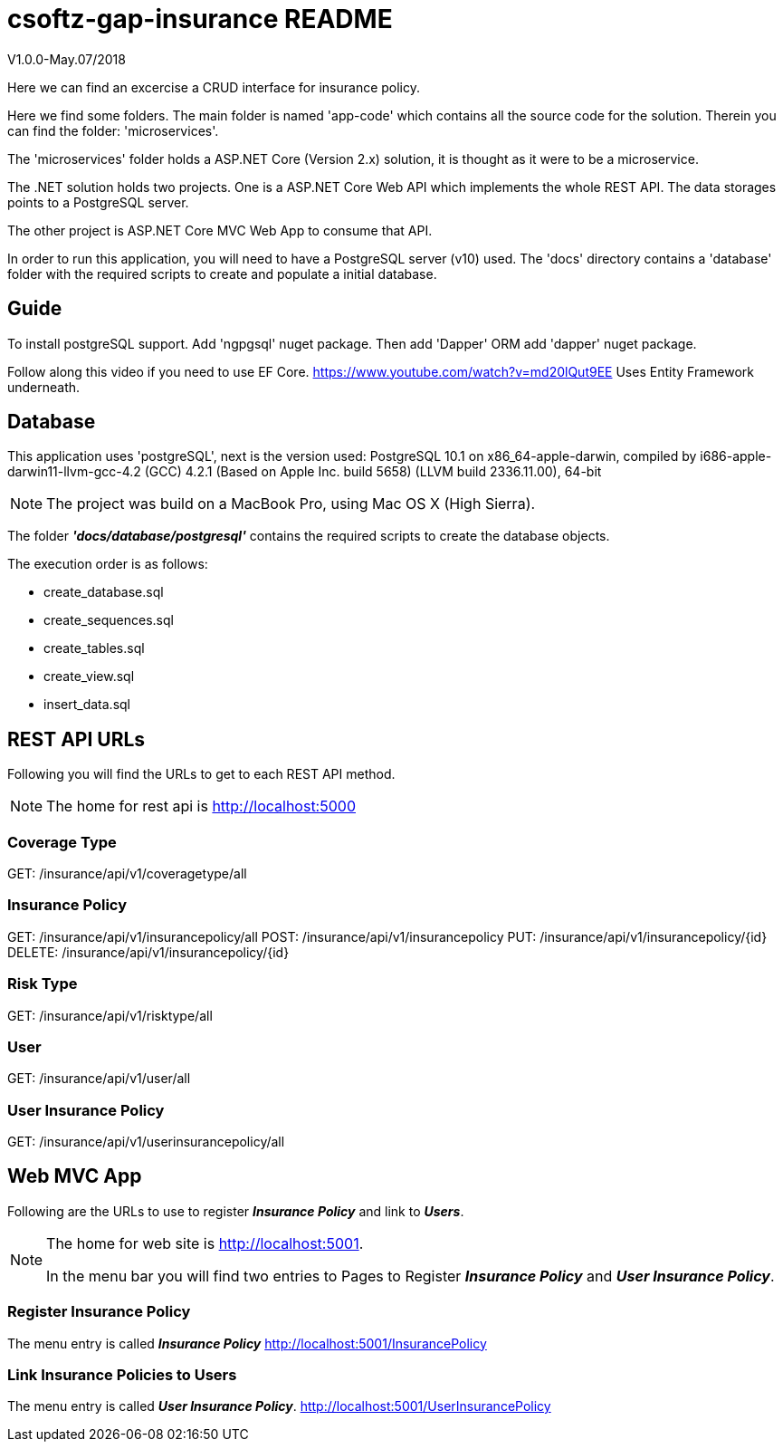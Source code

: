 = csoftz-gap-insurance README

V1.0.0-May.07/2018

Here we can find an excercise a CRUD interface for insurance policy.

Here we find some folders.
The main folder is named 'app-code' which contains all the source code for the solution.
Therein you can find the folder: 'microservices'.

The 'microservices' folder holds a ASP.NET Core (Version 2.x) solution, it is
thought as it were to be a microservice.

The .NET solution holds two projects. One is a ASP.NET Core Web API which implements
the whole REST API. The data storages points to a PostgreSQL server.

The other project is ASP.NET Core MVC Web App to consume that API.

In order to run this application, you will need to have a PostgreSQL server (v10) used.
The 'docs' directory contains a 'database' folder with the required scripts to create 
and populate a initial database.

== Guide

To install postgreSQL support.
Add 'ngpgsql' nuget package.
Then add 'Dapper' ORM add 'dapper' nuget package.

Follow along this video if you need to use EF Core.
https://www.youtube.com/watch?v=md20lQut9EE Uses Entity Framework underneath.

== Database
This application uses 'postgreSQL', next is the version used:
PostgreSQL 10.1 on x86_64-apple-darwin, compiled by i686-apple-darwin11-llvm-gcc-4.2 (GCC) 4.2.1 (Based on Apple Inc. build 5658) (LLVM build 2336.11.00), 64-bit

NOTE: The project was build on a MacBook Pro, using Mac OS X (High Sierra).

The folder *_'docs/database/postgresql'_* contains the required scripts to create 
the database objects.

The execution order is as follows:

- create_database.sql
- create_sequences.sql
- create_tables.sql
- create_view.sql
- insert_data.sql

== REST API URLs
Following you will find the URLs to get to each REST API method.

NOTE: The home for rest api is http://localhost:5000

=== Coverage Type
GET: /insurance/api/v1/coveragetype/all

=== Insurance Policy
GET:    /insurance/api/v1/insurancepolicy/all
POST:   /insurance/api/v1/insurancepolicy
PUT:    /insurance/api/v1/insurancepolicy/{id}
DELETE: /insurance/api/v1/insurancepolicy/{id}

=== Risk Type
GET: /insurance/api/v1/risktype/all

=== User
GET: /insurance/api/v1/user/all

=== User Insurance Policy
GET: /insurance/api/v1/userinsurancepolicy/all

== Web MVC App
Following are the URLs to use to register *_Insurance Policy_* and link to *_Users_*.

[NOTE] 
====
The home for web site is http://localhost:5001.

In the menu bar you will find two entries to Pages to Register 
*_Insurance Policy_* and *_User Insurance Policy_*.
====

=== Register Insurance Policy
The menu entry is called *_Insurance Policy_*
http://localhost:5001/InsurancePolicy

=== Link Insurance Policies to Users
The menu entry is called *_User Insurance Policy_*.
http://localhost:5001/UserInsurancePolicy
